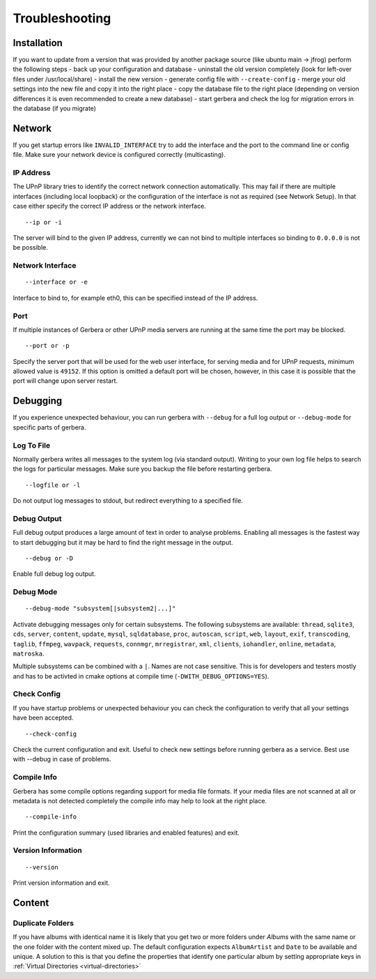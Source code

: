 .. index:: Troubleshooting

Troubleshooting
===============

Installation
~~~~~~~~~~~~

If you want to update from a version that was provided by another package source (like ubuntu main -> jfrog) perform the following steps
- back up your configuration and database
- uninstall the old version completely (look for left-over files under /usr/local/share)
- install the new version
- generate config file with ``--create-config``
- merge your old settings into the new file and copy it into the right place
- copy the database file to the right place (depending on version differences it is even recommended to create a new database)
- start gerbera and check the log for migration errors in the database (if you migrate)

Network
~~~~~~~

If you get startup errors like ``INVALID_INTERFACE`` try to add the interface and the port to the command line or config file.
Make sure your network device is configured correctly (multicasting).

IP Address
----------

The UPnP library tries to identify the correct network connection automatically. This may fail if there are multiple interfaces
(including local loopback) or the configuration of the interface is not as required (see Network Setup). In that case either specify
the correct IP address or the network interface.

::

    --ip or -i

The server will bind to the given IP address, currently we can not bind to multiple interfaces so binding to ``0.0.0.0``
is not be possible.

Network Interface
-----------------

::

    --interface or -e

Interface to bind to, for example eth0, this can be specified instead of the IP address.

Port
----

If multiple instances of Gerbera or other UPnP media servers are running at the same time the port may be blocked.

::

    --port or -p

Specify the server port that will be used for the web user interface, for serving media and for UPnP requests,
minimum allowed value is ``49152``. If this option is omitted a default port will be chosen, however, in
this case it is possible that the port will change upon server restart.

Debugging
~~~~~~~~~

If you experience unexpected behaviour, you can run gerbera with ``--debug`` for
a full log output or ``--debug-mode`` for specific parts of gerbera.

Log To File
-----------

Normally gerbera writes all messages to the system log (via standard output). Writing to your own log file
helps to search the logs for particular messages. Make sure you backup the file before restarting gerbera.

::

    --logfile or -l

Do not output log messages to stdout, but redirect everything to a specified file.

Debug Output
------------

Full debug output produces a large amount of text in order to analyse problems. Enabling all messages is the
fastest way to start debugging but it may be hard to find the right message in the output.

::

    --debug or -D

Enable full debug log output.

Debug Mode
----------

::

    --debug-mode "subsystem[|subsystem2|...]"

Activate debugging messages only for certain subsystems. The following subsystems are available:
``thread``, ``sqlite3``, ``cds``, ``server``, ``content``, ``update``, ``mysql``, ``sqldatabase``, ``proc``, ``autoscan``, ``script``, ``web``, ``layout``,
``exif``, ``transcoding``, ``taglib``, ``ffmpeg``, ``wavpack``, ``requests``, ``connmgr``, ``mrregistrar``, ``xml``, ``clients``, ``iohandler``, ``online``,
``metadata``, ``matroska``.

Multiple subsystems can be combined with a ``|``. Names are not case sensitive. This is for developers and testers mostly and has to be activted in cmake 
options at compile time (``-DWITH_DEBUG_OPTIONS=YES``).

Check Config
------------

If you have startup problems or unexpected behaviour you can check the configuration to verify that all your settings have been accepted.

::

    --check-config

Check the current configuration and exit. Useful to check new settings before running gerbera as a service.
Best use with --debug in case of problems.

Compile Info
------------

Gerbera has some compile options regarding support for media file formats. If your media files are not scanned at all or metadata is not detected completely
the compile info may help to look at the right place.

::

    --compile-info

Print the configuration summary (used libraries and enabled features) and exit.

Version Information
-------------------

::

    --version

Print version information and exit.


Content
~~~~~~~

Duplicate Folders
-----------------

If you have albums with identical name it is likely that you get two or more folders under `Albums` with the same name or the one folder with the content mixed up.
The default configuration expects ``AlbumArtist`` and ``Date`` to be available and unique.
A solution to this is that you define the properties that identify one particular album by setting appropriate keys in :ref:`Virtual Directories <virtual-directories>`

